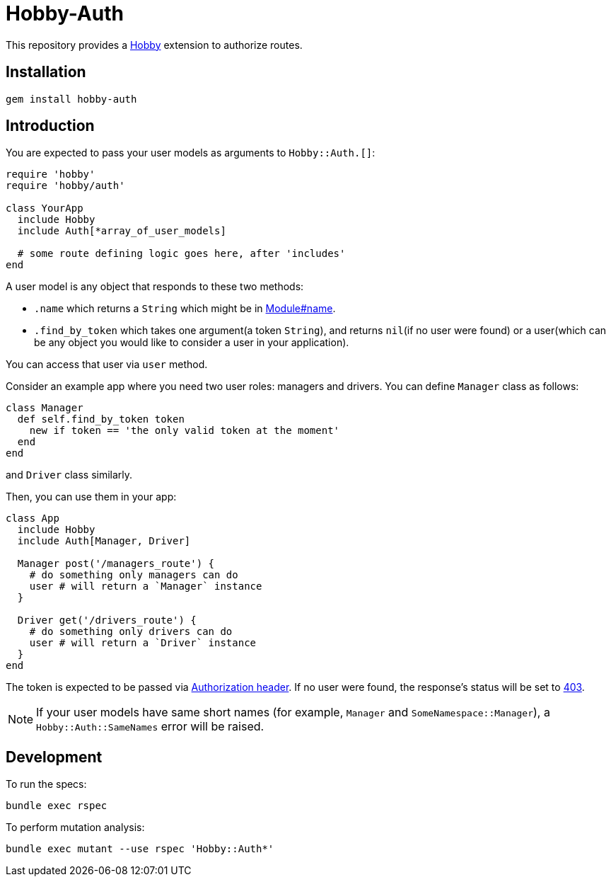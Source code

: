 = Hobby-Auth

This repository provides a https://github.com/ch1c0t/hobby[Hobby] extension
to authorize routes.

== Installation

[source,bash]
----
gem install hobby-auth
----

== Introduction

You are expected to pass your user models as arguments to `Hobby::Auth.[]`:

[source,ruby]
----
require 'hobby'
require 'hobby/auth'

class YourApp
  include Hobby
  include Auth[*array_of_user_models]

  # some route defining logic goes here, after 'includes'
end
----

A user model is any object that responds to these two methods:

* `.name` which returns a `String` which might be in
https://ruby-doc.org/core/Module.html#method-i-name[Module#name].
* `.find_by_token` which takes one argument(a token `String`),
and returns `nil`(if no user were found) or a user(which
can be any object you would like to consider a user in your application).

You can access that user via `user` method.

Consider an example app where you need two user roles: managers and drivers.
You can define `Manager` class as follows:

[source,ruby]
----
class Manager
  def self.find_by_token token
    new if token == 'the only valid token at the moment'
  end
end
----
and `Driver` class similarly.

Then, you can use them in your app:

[source,ruby]
----
class App
  include Hobby
  include Auth[Manager, Driver]

  Manager post('/managers_route') {
    # do something only managers can do
    user # will return a `Manager` instance
  }

  Driver get('/drivers_route') {
    # do something only drivers can do
    user # will return a `Driver` instance
  }
end
----

The token is expected to be passed via
https://developer.mozilla.org/en-US/docs/Web/HTTP/Headers/Authorization[Authorization header].
If no user were found, the response's status will be set to
https://developer.mozilla.org/en-US/docs/Web/HTTP/Status/403[403].

NOTE: If your user models have same short names
(for example, `Manager` and `SomeNamespace::Manager`),
a `Hobby::Auth::SameNames` error will be raised.

== Development

To run the specs:

[source,bash]
----
bundle exec rspec
----

To perform mutation analysis:
[source,bash]
----
bundle exec mutant --use rspec 'Hobby::Auth*'
----
